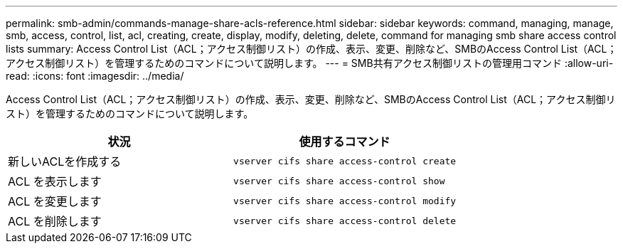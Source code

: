 ---
permalink: smb-admin/commands-manage-share-acls-reference.html 
sidebar: sidebar 
keywords: command, managing, manage, smb, access, control, list, acl, creating, create, display, modify, deleting, delete, command for managing smb share access control lists 
summary: Access Control List（ACL；アクセス制御リスト）の作成、表示、変更、削除など、SMBのAccess Control List（ACL；アクセス制御リスト）を管理するためのコマンドについて説明します。 
---
= SMB共有アクセス制御リストの管理用コマンド
:allow-uri-read: 
:icons: font
:imagesdir: ../media/


[role="lead"]
Access Control List（ACL；アクセス制御リスト）の作成、表示、変更、削除など、SMBのAccess Control List（ACL；アクセス制御リスト）を管理するためのコマンドについて説明します。

|===
| 状況 | 使用するコマンド 


 a| 
新しいACLを作成する
 a| 
`vserver cifs share access-control create`



 a| 
ACL を表示します
 a| 
`vserver cifs share access-control show`



 a| 
ACL を変更します
 a| 
`vserver cifs share access-control modify`



 a| 
ACL を削除します
 a| 
`vserver cifs share access-control delete`

|===